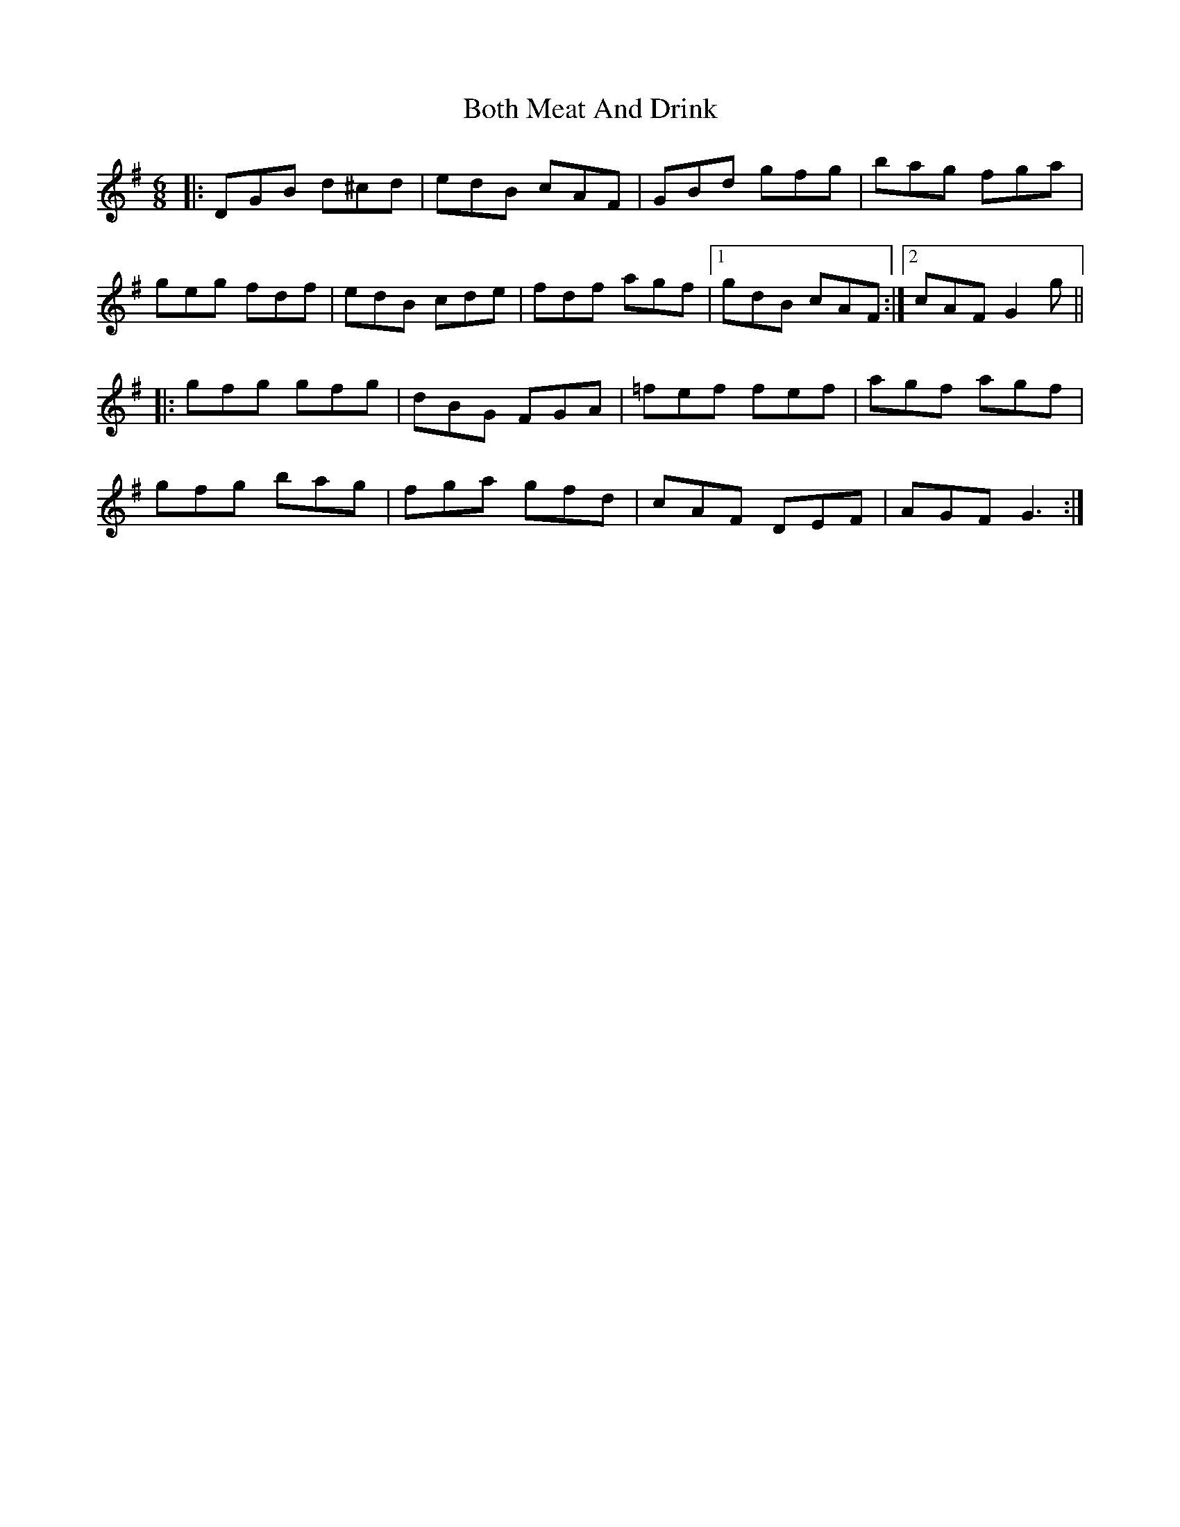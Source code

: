 X: 4565
T: Both Meat And Drink
R: jig
M: 6/8
K: Gmajor
|:DGB d^cd|edB cAF|GBd gfg|bag fga|
geg fdf|edB cde|fdf agf|1 gdB cAF:|2 cAF G2 g||
|:gfg gfg|dBG FGA|=fef fef|agf agf|
gfg bag|fga gfd|cAF DEF|AGF G3:|

